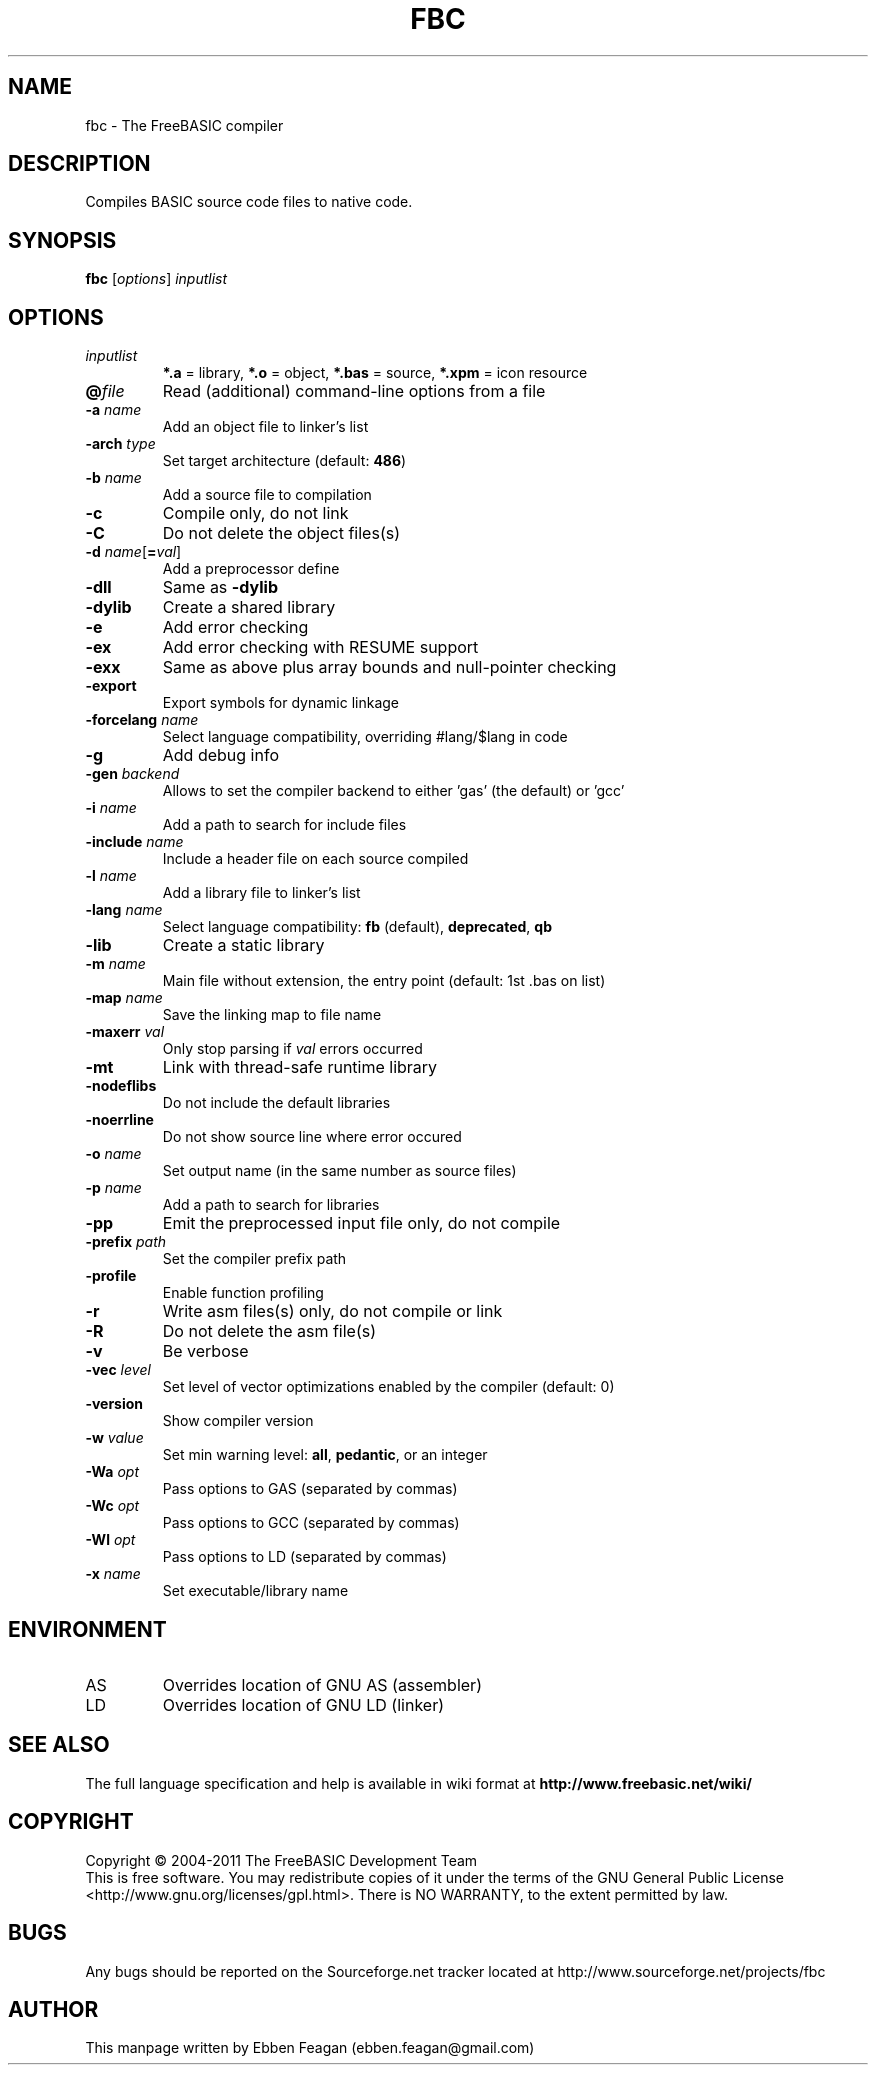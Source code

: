 .TH FBC 1 "2011-05-02" "FreeBASIC Compiler 0.24.0" "FreeBASIC Compiler"
.SH NAME
fbc \- The FreeBASIC compiler
.SH DESCRIPTION
Compiles BASIC source code files to native code.
.SH SYNOPSIS
.B fbc \fR[\fIoptions\fR] \fIinputlist\fR

.SH OPTIONS
.F
.TP
.I inputlist\fR
\fB*.a\fR = library, \fB*.o\fR = object, \fB*.bas\fR = source, \fB*.xpm\fR = icon resource
.TP
\fB\@\fIfile\fR
Read (additional) command-line options from a file
.TP
\fB\-a \fIname\fR
Add an object file to linker's list
.TP
\fB\-arch \fItype\fR
Set target architecture (default: \fB486\fR)
.TP
\fB\-b \fIname\fR
Add a source file to compilation
.TP
\fB\-c\fR
Compile only, do not link
.TP
\fB\-C\fR
Do not delete the object files(s)
.TP
\fB\-d \fIname\fR[\fB=\fIval\fR]
Add a preprocessor define
.TP
\fB\-dll\fR
Same as \fB\-dylib\fR
.TP
\fB\-dylib\fR
Create a shared library
.TP
\fB\-e\fR
Add error checking
.TP
\fB\-ex\fR
Add error checking with RESUME support
.TP
\fB\-exx\fR
Same as above plus array bounds and null\-pointer checking
.TP
\fB\-export\fR
Export symbols for dynamic linkage
.TP
\fB\-forcelang \fIname\fR
Select language compatibility, overriding #lang/$lang in code 
.TP
\fB\-g\fR
Add debug info
.TP
\fB\-gen \fIbackend\fR
Allows to set the compiler backend to either 'gas' (the default) or 'gcc'
.TP
\fB\-i \fIname\fR
Add a path to search for include files
.TP
\fB\-include \fIname\fR
Include a header file on each source compiled
.TP
\fB\-l \fIname\fR
Add a library file to linker's list
.TP
\fB\-lang \fIname\fR
Select language compatibility: \fBfb\fR (default), \fBdeprecated\fR, \fBqb\fR
.TP
\fB\-lib\fR
Create a static library
.TP
\fB\-m \fIname\fR
Main file without extension, the entry point (default: 1st .bas on list)
.TP
\fB\-map \fIname\fR
Save the linking map to file name
.TP
\fB\-maxerr \fIval\fR
Only stop parsing if \fIval\fR errors occurred
.TP
\fB\-mt\fR
Link with thread\-safe runtime library
.TP
\fB\-nodeflibs\fR
Do not include the default libraries
.TP
\fB\-noerrline\fR
Do not show source line where error occured
.TP
\fB\-o \fIname\fR
Set output name (in the same number as source files)
.TP
\fB\-p \fIname\fR
Add a path to search for libraries
.TP
\fB\-pp\fR
Emit the preprocessed input file only, do not compile
.TP
\fB\-prefix \fIpath\fR
Set the compiler prefix path
.TP
\fB\-profile\fR
Enable function profiling
.TP
\fB\-r\fR
Write asm files(s) only, do not compile or link
.TP
\fB\-R\fR
Do not delete the asm file(s)
.TP
\fB\-v\fR
Be verbose
.TP
\fB\-vec \fIlevel\fR
Set level of vector optimizations enabled by the compiler (default: 0)
.TP
\fB\-version\fR
Show compiler version
.TP
\fB\-w \fIvalue\fR
Set min warning level: \fBall\fR, \fBpedantic\fR, or an integer
.TP
\fB\-Wa \fIopt\fR
Pass options to GAS (separated by commas)
.TP
\fB\-Wc \fIopt\fR
Pass options to GCC (separated by commas)
.TP
\fB\-Wl \fIopt\fR
Pass options to LD (separated by commas)
.TP
\fB\-x \fIname\fR
Set executable/library name

.SH ENVIRONMENT
.IP AS
Overrides location of GNU AS (assembler)
.IP LD
Overrides location of GNU LD (linker)

.SH "SEE ALSO"
The full language specification and help is available in wiki format at
.B 
http://www.freebasic.net/wiki/
.SH COPYRIGHT
Copyright \(co 2004\-2011 The FreeBASIC Development Team
.br
This is free software.  You may redistribute copies of it under the terms of
the GNU General Public License <http://www.gnu.org/licenses/gpl.html>.
There is NO WARRANTY, to the extent permitted by law.
.SH BUGS
Any bugs should be reported on the Sourceforge.net tracker located at http://www.sourceforge.net/projects/fbc

.SH AUTHOR
This manpage written by Ebben Feagan (ebben.feagan@gmail.com)
